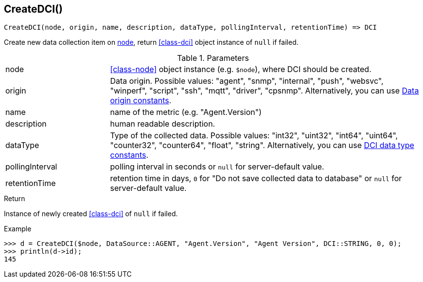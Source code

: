 [.nxsl-function]
[[func-createdci]]
== CreateDCI()

[source,c]
----
CreateDCI(node, origin, name, description, dataType, pollingInterval, retentionTime) => DCI
----

Create new data collection item on <<class-node,node>>, return <<class-dci>> object instance of `null` if failed.

.Parameters
[cols="1,3a" grid="none", frame="none"]
|===
|node|<<class-node>> object instance (e.g. `$node`), where DCI should be created.
|origin| Data origin. Possible values: "agent", "snmp", "internal", "push", "websvc", "winperf", "script", "ssh", "mqtt", "driver", "cpsnmp". Alternatively, you can use <<const-dci-origin,Data origin constants>>. 
|name|name of the metric (e.g. "Agent.Version")
|description|human readable description.
|dataType|Type of the collected data. Possible values: "int32", "uint32", "int64", "uint64", "counter32", "counter64", "float", "string". Alternatively, you can use <<const-dci-datatype,DCI data type constants>>.
|pollingInterval|polling interval in seconds or `null` for server-default value.
|retentionTime|retention time in days, `0` for "Do not save collected data to database" or `null` for server-default value.
|===

.Return
Instance of newly created <<class-dci>> of `null` if failed.

.Example
[.source]
....
>>> d = CreateDCI($node, DataSource::AGENT, "Agent.Version", "Agent Version", DCI::STRING, 0, 0);
>>> println(d->id);
145
....
